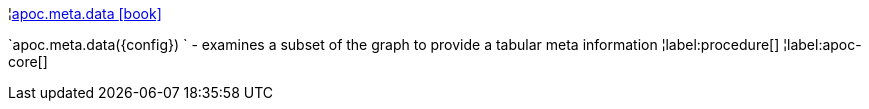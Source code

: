 ¦xref::overview/apoc.meta/apoc.meta.data.adoc[apoc.meta.data icon:book[]] +

`apoc.meta.data(\{config}) ` - examines a subset of the graph to provide a tabular meta information
¦label:procedure[]
¦label:apoc-core[]
